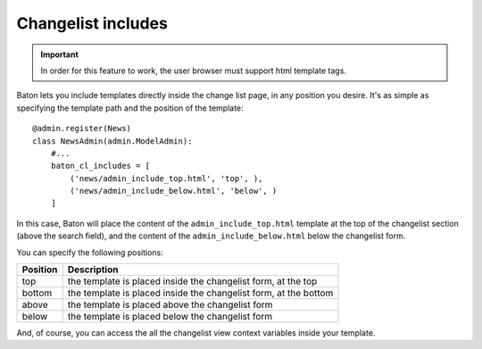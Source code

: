Changelist includes
===================

.. image:: images/baton-cl-includes.png

.. important:: In order for this feature to work, the user browser must support html template tags.

Baton lets you include templates directly inside the change list page, in any position you desire. It's as simple as specifying the template path and the position of the template::

    @admin.register(News)
    class NewsAdmin(admin.ModelAdmin):
        #...
        baton_cl_includes = [
            ('news/admin_include_top.html', 'top', ),
            ('news/admin_include_below.html', 'below', )
        ]

In this case, Baton will place the content of the ``admin_include_top.html`` template at the top of the changelist section (above the search field), and the content of the ``admin_include_below.html`` below the changelist form.

You can specify the following positions:

+----------------------------------------+--------------------------------------------------------------------+
| Position                               |  Description                                                       |
+========================================+====================================================================+
| top                                    | the template is placed inside the changelist form, at the top      |
+----------------------------------------+--------------------------------------------------------------------+
| bottom                                 | the template is placed inside the changelist form, at the bottom   |
+----------------------------------------+--------------------------------------------------------------------+
| above                                  | the template is placed above the changelist form                   |
+----------------------------------------+--------------------------------------------------------------------+
| below                                  | the template is placed below the changelist form                   |
+----------------------------------------+--------------------------------------------------------------------+

And, of course, you can access the all the changelist view context variables inside your template.

